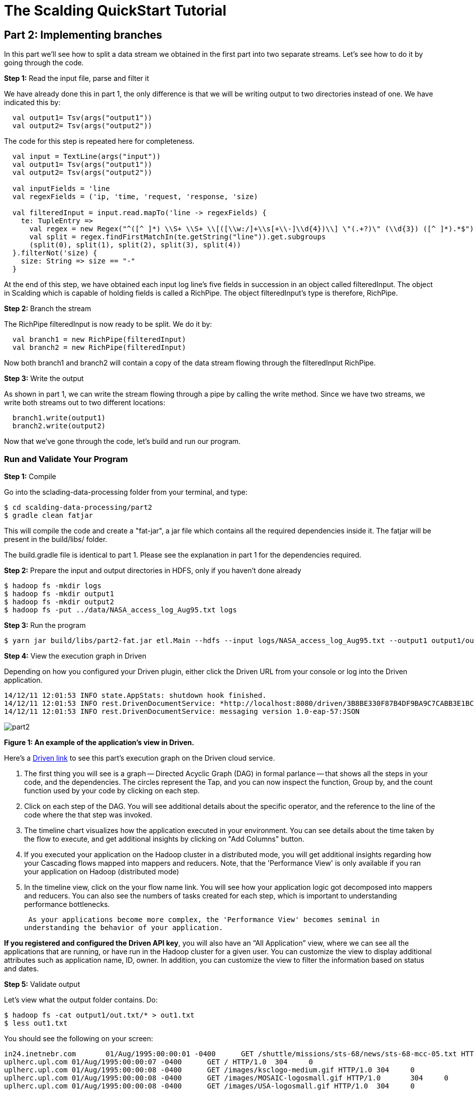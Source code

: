 = The Scalding QuickStart Tutorial

== Part 2: Implementing branches

In this part we'll see how to split a data stream we obtained in the first part into two separate streams. Let's see
how to do it by going through the code.

*Step 1:* Read the input file, parse and filter it

We have already done this in part 1, the only difference is that we will be writing output to two directories
instead of one. We have indicated this by:

[source,scala]
----
  val output1= Tsv(args("output1"))
  val output2= Tsv(args("output2"))
----

The code for this step is repeated here for completeness.

[source,scala]
----
  val input = TextLine(args("input"))
  val output1= Tsv(args("output1"))
  val output2= Tsv(args("output2"))

  val inputFields = 'line
  val regexFields = ('ip, 'time, 'request, 'response, 'size)

  val filteredInput = input.read.mapTo('line -> regexFields) {
    te: TupleEntry =>
      val regex = new Regex("^([^ ]*) \\S+ \\S+ \\[([\\w:/]+\\s[+\\-]\\d{4})\\] \"(.+?)\" (\\d{3}) ([^ ]*).*$")
      val split = regex.findFirstMatchIn(te.getString("line")).get.subgroups
      (split(0), split(1), split(2), split(3), split(4))
  }.filterNot('size) {
    size: String => size == "-"
  }
----

At the end of this step, we have obtained each input log line's five fields in succession in an object called filteredInput.
The object in Scalding which is capable of holding fields is called a RichPipe. The object filteredInput's type is
therefore, RichPipe.

*Step 2:* Branch the stream

The RichPipe filteredInput is now ready to be split. We do it by:

[source,scala]
----
  val branch1 = new RichPipe(filteredInput)
  val branch2 = new RichPipe(filteredInput)
----

Now both branch1 and branch2 will contain a copy of the data stream flowing through the filteredInput RichPipe.

*Step 3:* Write the output

As shown in part 1, we can write the stream flowing through a pipe by calling the write method. Since we have two
streams, we write both streams out to two different locations:

[source,scala]
----
  branch1.write(output1)
  branch2.write(output2)
----

Now that we've gone through the code, let's build and run our program.

=== Run and Validate Your Program

*Step 1:* Compile

Go into the sclading-data-processing folder from your terminal, and type:

    $ cd scalding-data-processing/part2
    $ gradle clean fatjar

This will compile the code and create a "fat-jar", a jar file which contains all the required dependencies inside it.
The fatjar will be present in the build/libs/ folder.

The build.gradle file is identical to part 1. Please see the explanation in part 1 for the dependencies required.

*Step 2:* Prepare the input and output directories in HDFS, only if you haven't done already

    $ hadoop fs -mkdir logs
    $ hadoop fs -mkdir output1
    $ hadoop fs -mkdir output2
    $ hadoop fs -put ../data/NASA_access_log_Aug95.txt logs

*Step 3:* Run the program

    $ yarn jar build/libs/part2-fat.jar etl.Main --hdfs --input logs/NASA_access_log_Aug95.txt --output1 output1/out.txt --output2 output2/out.txt

*Step 4:* View the execution graph in Driven

Depending on how you configured your Driven plugin, either click the Driven
URL from your console or log into the Driven application.

    14/12/11 12:01:53 INFO state.AppStats: shutdown hook finished.
    14/12/11 12:01:53 INFO rest.DrivenDocumentService: *http://localhost:8080/driven/3B8BE330F87B4DF9BA9C7CABB3E1BC16*
    14/12/11 12:01:53 INFO rest.DrivenDocumentService: messaging version 1.0-eap-57:JSON

image:part2.png[]

*Figure 1: An example of the application's view in Driven.*

Here's a http://showcase.cascading.io/index.html#/apps/4400B72CBFBF46F6876EAE3F02928265[Driven link]
to see this part's execution graph on the Driven cloud service.

1. The first thing you will see is a graph -- Directed Acyclic Graph (DAG) in
formal parlance -- that shows all the steps in your code, and the dependencies.
The circles represent the Tap, and you can now inspect the function, Group by,
and the count function used by your code by clicking on each step.
2. Click on each step of the DAG. You will see additional details about the specific
operator, and the reference to  the line of the code where the that step was
invoked.
3. The timeline chart visualizes how the application executed in your environment. You
can see details about the time taken by the flow to execute, and get additional
insights by clicking on "Add Columns" button.
4. If you executed your application on the Hadoop cluster in a distributed mode,
you will get additional insights regarding how your Cascading flows mapped into mappers
and reducers. Note, that the 'Performance View' is only available if you ran your
application on Hadoop (distributed mode)
5. In the timeline view, click on the your flow name link. You will see how
 your application logic got decomposed into mappers and reducers. You can also see the 
 numbers of tasks created for each step, which is important to understanding performance
 bottlenecks.

 As your applications become more complex, the 'Performance View' becomes seminal in
understanding the behavior of your application.

*If you registered and configured the Driven API key*, you will also have an
“All Application” view, where we can see all the applications that are
running, or have run in the Hadoop cluster for a given user. You can customize
the view to display additional attributes such as application name, ID,
owner. In addition, you can customize the view to filter the information
based on status and dates.

*Step 5:* Validate output

Let's view what the output folder contains. Do:

    $ hadoop fs -cat output1/out.txt/* > out1.txt
    $ less out1.txt

You should see the following on your screen:

    in24.inetnebr.com       01/Aug/1995:00:00:01 -0400      GET /shuttle/missions/sts-68/news/sts-68-mcc-05.txt HTTP/1.0    200     1839
    uplherc.upl.com 01/Aug/1995:00:00:07 -0400      GET / HTTP/1.0  304     0
    uplherc.upl.com 01/Aug/1995:00:00:08 -0400      GET /images/ksclogo-medium.gif HTTP/1.0 304     0
    uplherc.upl.com 01/Aug/1995:00:00:08 -0400      GET /images/MOSAIC-logosmall.gif HTTP/1.0       304     0
    uplherc.upl.com 01/Aug/1995:00:00:08 -0400      GET /images/USA-logosmall.gif HTTP/1.0  304     0

Since we split the stream, and sent two exact copies of it to two different files, let's see what the other directory
contains:

    $ hadoop fs -cat output2/out.txt/* > out2.txt
    $ less out2.txt

You should again see the same output as shown above.

Let's verify if the two outputs are identical

    $ diff out1.txt out2.txt
    $

Since the diff tool returns zero, or no difference, the two outputs are exact copies of each other. Thus we have seen
how to split one stream into two parts.

In the next part, we continue our data operations on one of the branches.


=== References

See the following for more information:

*Scalding Wiki:* https://github.com/twitter/scalding/wiki/Fields-based-API-Reference#map-functions

*Scalding API docs:* http://twitter.github.io/scalding/index.html#com.twitter.scalding.package

== Next: Part 3 - Filtering data
link:part3.html[Part 3 - Filtering data]



